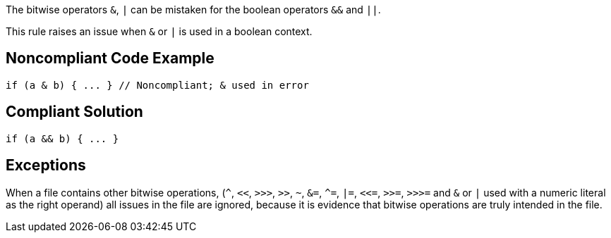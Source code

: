 The bitwise operators ``++&++``, ``++|++`` can be mistaken for the boolean operators ``++&&++`` and ``++||++``. 


This rule raises an issue when ``++&++`` or ``++|++`` is used in a boolean context.


== Noncompliant Code Example

----
if (a & b) { ... } // Noncompliant; & used in error
----


== Compliant Solution

----
if (a && b) { ... }
----


== Exceptions

When a file contains other bitwise operations, (``++^++``, ``++<<++``, ``++>>>++``, ``++>>++``, ``++~++``, ``++&=++``, ``++^=++``, ``++|=++``, ``++<<=++``, ``++>>=++``, ``++>>>=++`` and ``++&++`` or ``++|++`` used with a numeric literal as the right operand) all issues in the file are ignored, because it is evidence that bitwise operations are truly intended in the file.

